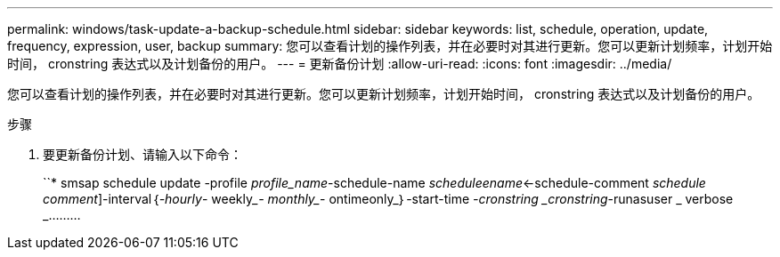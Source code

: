 ---
permalink: windows/task-update-a-backup-schedule.html 
sidebar: sidebar 
keywords: list, schedule, operation, update, frequency, expression, user, backup 
summary: 您可以查看计划的操作列表，并在必要时对其进行更新。您可以更新计划频率，计划开始时间， cronstring 表达式以及计划备份的用户。 
---
= 更新备份计划
:allow-uri-read: 
:icons: font
:imagesdir: ../media/


[role="lead"]
您可以查看计划的操作列表，并在必要时对其进行更新。您可以更新计划频率，计划开始时间， cronstring 表达式以及计划备份的用户。

.步骤
. 要更新备份计划、请输入以下命令：
+
``* smsap schedule update -profile _profile_name_-schedule-name _scheduleename_<-schedule-comment _schedule comment_]-interval｛_-hourly_____- weekly____- monthly____- ontimeonly_｝-start-time _-cronstring _cronstring_-runasuser _ verbose _………


